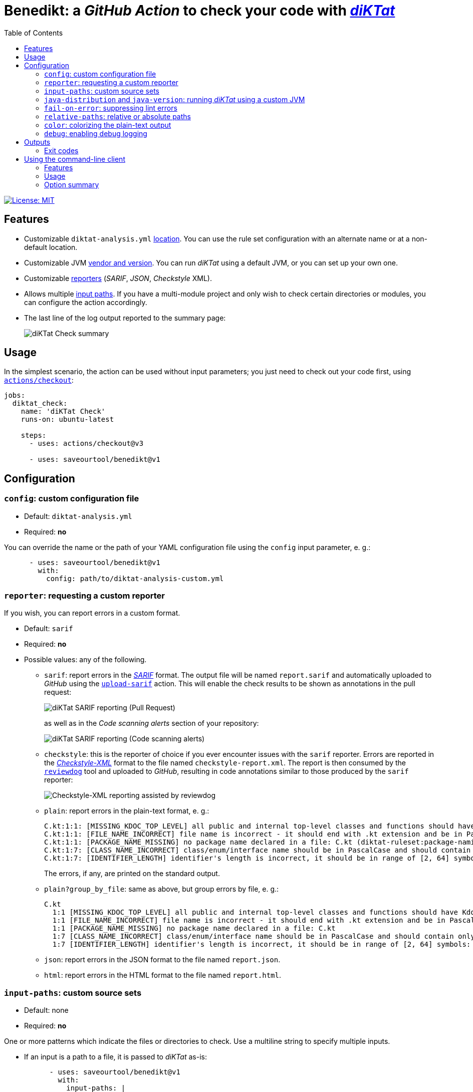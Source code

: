 = Benedikt: a _GitHub Action_ to check your code with https://github.com/saveourtool/diktat[_diKTat_]
:toc:
:imagesdir: docs/images

image::https://img.shields.io/badge/License-MIT-yellow.svg[License: MIT,link="https://opensource.org/licenses/MIT"]

== Features

* Customizable `diktat-analysis.yml` xref:#config[location]. You can use the
rule set configuration with an alternate name or at a non-default location.

* Customizable JVM xref:#java-setup[vendor and version]. You can run _diKTat_
using a default JVM, or you can set up your own one.

* Customizable xref:#reporter[reporters] (_SARIF_, _JSON_, _Checkstyle_ XML).

* Allows multiple xref:#input-paths[input paths]. If you have a multi-module
project and only wish to check certain directories or modules, you can configure
the action accordingly.

* The last line of the log output reported to the summary page:
+
image::check-summary.png[diKTat Check summary]

== Usage

In the simplest scenario, the action can be used without input parameters; you
just need to check out your code first, using
https://github.com/marketplace/actions/checkout[`actions/checkout`]:

[source,yaml]
----
jobs:
  diktat_check:
    name: 'diKTat Check'
    runs-on: ubuntu-latest

    steps:
      - uses: actions/checkout@v3

      - uses: saveourtool/benedikt@v1
----

== Configuration

[#config]
=== `config`: custom configuration file

* Default: `diktat-analysis.yml`
* Required: **no**

You can override the name or the path of your YAML configuration file using the
`config` input parameter, e. g.:

[source,yaml]
----
      - uses: saveourtool/benedikt@v1
        with:
          config: path/to/diktat-analysis-custom.yml
----

[#reporter]
=== `reporter`: requesting a custom reporter

If you wish, you can report errors in a custom format.

* Default: `sarif`
* Required: **no**
* Possible values: any of the following.

** `sarif`: report errors in the
https://github.com/microsoft/sarif-tutorials/blob/main/docs/1-Introduction.md#what-is-sarif[_SARIF_]
format. The output file will be named `report.sarif` and automatically uploaded
to _GitHub_ using the https://github.com/github/codeql-action/tree/v2/upload-sarif[`upload-sarif`]
action. This will enable the check results to be shown as annotations in the
pull request:
+
image::sarif-reporting-pr.png[diKTat SARIF reporting (Pull Request)]
+
as well as in the _Code scanning alerts_ section of your repository:
+
image::sarif-reporting-code-scanning-alerts.png[diKTat SARIF reporting (Code scanning alerts)]

** `checkstyle`: this is the reporter of choice if you ever encounter issues
with the `sarif` reporter. Errors are reported in the
https://github.com/checkstyle/checkstyle[_Checkstyle-XML_] format to the file
named `checkstyle-report.xml`. The report is then consumed by the
https://github.com/reviewdog/reviewdog[`reviewdog`] tool and uploaded to
_GitHub_, resulting in code annotations similar to those produced by the `sarif`
reporter:
+
image::checkstyle-xml-reporting.png[Checkstyle-XML reporting assisted by reviewdog]

** `plain`: report errors in the plain-text format, e. g.:
+
[source]
----
C.kt:1:1: [MISSING_KDOC_TOP_LEVEL] all public and internal top-level classes and functions should have Kdoc: C (cannot be auto-corrected) (diktat-ruleset:kdoc-comments)
C.kt:1:1: [FILE_NAME_INCORRECT] file name is incorrect - it should end with .kt extension and be in PascalCase: C.kt (diktat-ruleset:file-naming)
C.kt:1:1: [PACKAGE_NAME_MISSING] no package name declared in a file: C.kt (diktat-ruleset:package-naming)
C.kt:1:7: [CLASS_NAME_INCORRECT] class/enum/interface name should be in PascalCase and should contain only latin (ASCII) letters or numbers: C (diktat-ruleset:identifier-naming)
C.kt:1:7: [IDENTIFIER_LENGTH] identifier's length is incorrect, it should be in range of [2, 64] symbols: C (cannot be auto-corrected) (diktat-ruleset:identifier-naming)
----
+
The errors, if any, are printed on the standard output.

** `plain?group_by_file`: same as above, but group errors by file, e. g.:
+
[source]
----
C.kt
  1:1 [MISSING_KDOC_TOP_LEVEL] all public and internal top-level classes and functions should have Kdoc: C (cannot be auto-corrected)
  1:1 [FILE_NAME_INCORRECT] file name is incorrect - it should end with .kt extension and be in PascalCase: C.kt
  1:1 [PACKAGE_NAME_MISSING] no package name declared in a file: C.kt
  1:7 [CLASS_NAME_INCORRECT] class/enum/interface name should be in PascalCase and should contain only latin (ASCII) letters or numbers: C
  1:7 [IDENTIFIER_LENGTH] identifier's length is incorrect, it should be in range of [2, 64] symbols: C (cannot be auto-corrected)
----

** `json`: report errors in the JSON format to the file named `report.json`.

** `html`: report errors in the HTML format to the file named `report.html`.

[#input-paths]
=== `input-paths`: custom source sets

* Default: none
* Required: **no**

One or more patterns which indicate the files or directories to check. Use a
multiline string to specify multiple inputs.

* If an input is a path to a file, it is passed to _diKTat_ as-is:
+
[source,yaml]
----
      - uses: saveourtool/benedikt@v1
        with:
          input-paths: |
            path/to/file.kt
----

* If an input is a path to a directory, the directory is recursively traversed,
and all `\*.kt` and `*.kts` files are passed to _diKTat_.
+
[source,yaml]
----
      - uses: saveourtool/benedikt@v1
        with:
          input-paths: |
            src/main/kotlin
            src/test/kotlin
----
* If an input is an https://ant.apache.org/manual/dirtasks.html#patterns[_Ant_-style
path pattern] (such as `\\**/*.kt`), _diKTat_ expands it into the list of files
that match the path pattern. Path patterns may be negated, e. g.:
`!src/\**/*Test.kt` or `!src/\**/generated/**`.
+
[source,yaml]
----
      - uses: saveourtool/benedikt@v1
        with:
          input-paths: |
            **/*.kt
            **/*.kts
            !**/generated/**
----

If this input parameter is not specified, this is equivalent to setting it to
`.`, meaning _diKTat_ will check all `\*.kt` and `*.kts` files in the project
directory unless configured otherwise.

[#java-setup]
=== `java-distribution` and `java-version`: running _diKTat_ using a custom JVM

It's possible to run _diKTat_ with a custom JVM using the
https://github.com/actions/setup-java[`actions/setup-java`] action. The
following input parameters may be specified:

* `java-distribution`: the Java distribution, see the
https://github.com/actions/setup-java/blob/main/README.md#supported-distributions[list
of supported distributions].

** Default: `temurin`
** Required: **no**

* `java-version`: the Java version to set up. Takes a whole or semver Java
version. See https://github.com/actions/setup-java/blob/main/README.md#supported-version-syntax[examples
of supported syntax].

** Default: none
** Required: **no**

[NOTE]
Setting just the `java-distribution` property in order to use a custom
JDK is not sufficient: you'll need to set **both** `java-distribution` **and**
`java-version`:

[source,yaml]
----
      - uses: saveourtool/benedikt@v1
        with:
          java-distribution: 'temurin'
          java-version: 17
----

=== `fail-on-error`: suppressing lint errors

* Default: `true`
* Required: **no**

If `false`, the errors are still reported, but the step completes successfully.
If `true` (the default), then lint errors reported by _diKTat_ are considered
fatal (i.e. the current step terminates with a failure):

[source,yaml]
----
      - uses: saveourtool/benedikt@v1
        with:
          fail-on-error: true
----

[NOTE]

This flag only affects the case when _diKTat_ exits with code **1**. Higher
xref:#exit-codes[exit codes] are _always_ fatal.

=== `relative-paths`: relative or absolute paths

* Default: `true`
* Required: **no**

If `true`, file paths get relativized with respect to the project directory.
Otherwise, absolute file paths get reported. Example:

[source,yaml]
----
      - uses: saveourtool/benedikt@v1
        with:
          relative-paths: true
----

[NOTE]

When _SARIF_ xref:#reporter[reporter] is used, this flag has no effect: in
_SARIF_ mode, paths reported are always absolute.

=== `color`: colorizing the plain-text output

* Default: `true`
* Required: **no**

Setting this flag enables the console output to be colorized. This is only
useful if the xref:#reporter[reporter] is set to `plain` or `plain?group_by_file`:

[source,yaml]
----
      - uses: saveourtool/benedikt@v1
        with:
          reporter: plain
          color: true
----

=== `debug`: enabling debug logging

* Default: `false`
* Required: **no**

Debug logging can be enabled by setting the `debug` input parameter to `true`:

[source,yaml]
----
      - uses: saveourtool/benedikt@v1
        with:
          debug: true
----

== Outputs

The action returns the exit code of the command-line client using the
`exit-code` output parameter, e. g.:

[source,yaml]
----
jobs:
  diktat_check:
    name: 'diKTat Check'
    runs-on: ubuntu-latest

    steps:
      - uses: actions/checkout@v3

      - id: diktat
        uses: saveourtool/benedikt@v1

      - name: 'Read the exit code of diKTat'
        if: ${{ always() }}
        run: echo "diKTat exited with code ${{ steps.diktat.outputs.exit-code }}"
        shell: bash
----

The exit codes are documented below.

[#exit-codes]
=== Exit codes

.Exit codes
[cols="1,3,1"]
|===
| Exit code | Meaning | Treated as a failure

| 0
| _diKTat_ found no errors in your code
| **No**

| 1
| _diKTat_ reported some errors in your code
| Depends on the `fail-on-error` input parameter, the default is **Yes**

| 2
| The JVM was not found (probably, you need to set up the JVM explicitly, using
the `java-distribution` and `java-version` input parameters)
| **Yes**

| 3
| Failure while downloading dependencies
| **Yes**

| 4
| Unsupported command-line switch
| **Yes**

| 5
| _diKTat_ JAR was not found
| **Yes**

| 6
| A command-line switch requires an argument
| **Yes**

| 7
| No source files to check were found
| **Yes**
|===

[#diktat-cli]
== Using the command-line client

Alternatively, if you wish to run _diKTat_ locally (e. g.: as a _Vim_ plug-in),
or you're using a different CI/CD server, you can try the command-line client.
Its exit codes are xref:#exit-codes[the same] as those of the action.

[#diktat-cli-features]
=== Features

* Written in _UNIX Shell_ (~500 lines of code)
* BSD-compatible
* Also works in Windows (_Git Bash_, _Cygwin_, or _MSys2_)
* Automatically downloads `ktlint` and `diktat` far JARs
* Accepts all essential `ktlint` command-line arguments

[#diktat-cli-usage]
=== Usage

[source,bash]
----
diktat [OPTION]... [FILE]...
----

[#diktat-cli-options]
=== Option summary

[cols="1,3"]
|===
| Command-line switch | Meaning

| `-c CONFIG`, `--config=CONFIG`
| Specify the location of the YAML configuration file. By default,
`diktat-analysis.yml` in the current directory is used.

| `-r REPORTER`, `--reporter=REPORTER`
| The reporter to use, one of: `plain` (the default), `plain?group_by_file`,
`json`, `sarif`, `checkstyle`, `html`.

| `-o OUTPUT`, `--output=OUTPUT`
| Redirect the reporter output to a file. Use `-o -` to force using the standard
output.

| `--color`
| Colorize the output.

| `--relative`
| Relativize file paths with respect to the working directory. By default,
absolute file paths get reported.

| `--no-download-progress`
| Do not show the progress bar as the binaries get downloaded.

| `-d`, `--debug`
| Enable the debug output.

| `-h`, `--help`
| Display the help text and exit.

| `-l`, `--license`
| Display the license and exit.

| `-v`, `--verbose`
|Enable the verbose output.

| `-V`, `--version`
|Output version information and exit.
|===
